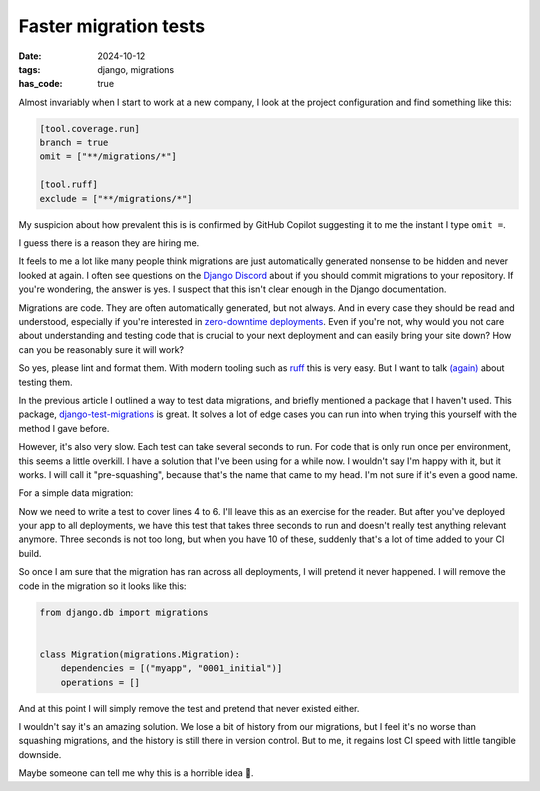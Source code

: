 Faster migration tests
######################

:date: 2024-10-12
:tags: django, migrations
:has_code: true

Almost invariably when I start to work at a new company, I look at the
project configuration and find something like this:

.. code-block:: toml

    [tool.coverage.run]
    branch = true
    omit = ["**/migrations/*"]

    [tool.ruff]
    exclude = ["**/migrations/*"]

My suspicion about how prevalent this is is confirmed by GitHub Copilot
suggesting it to me the instant I type ``omit =``.

I guess there is a reason they are hiring me.

It feels to me a lot like many people think migrations are just
automatically generated nonsense to be hidden and never looked at again.
I often see questions on the `Django Discord`_ about if you should commit
migrations to your repository. If you're wondering, the answer is yes.
I suspect that this isn't clear enough in the Django documentation.

Migrations are code. They are often automatically generated, but not always.
And in every case they should be read and understood, especially if you're
interested in `zero-downtime deployments`_. Even if you're not, why would you
not care about understanding and testing code that is crucial to your next
deployment and can easily bring your site down?
How can you be reasonably sure it will work?

So yes, please lint and format them. With modern tooling such as `ruff`_
this is very easy. But I want to talk `(again)`_ about testing them.

In the previous article I outlined a way to test data migrations, and briefly
mentioned a package that I haven't used. This package,
`django-test-migrations`_ is great. It solves a lot of edge cases you can run
into when trying this yourself with the method I gave before.

However, it's also very slow. Each test can take several seconds to run.
For code that is only run once per environment, this seems a little overkill.
I have a solution that I've been using for a while now. I wouldn't say I'm
happy with it, but it works. I will call it "pre-squashing", because that's
the name that came to my head. I'm not sure if it's even a good name.

For a simple data migration:

.. code-block:: python
    :linenos:

    from django.db import migrations


    def migrate_name(apps, schema_editor):
        Thing = apps.get_model("myapp", "Thing")
        Thing.objects.filter(name="default").update(name="New default")


    class Migration(migrations.Migration):
        dependencies = [("myapp", "0001_initial")]
        operations = [migrations.RunPython(migrate_name)]

Now we need to write a test to cover lines 4 to 6. I'll leave this as an exercise
for the reader. But after you've deployed your app to all deployments, we have
this test that takes three seconds to run and doesn't really test anything
relevant anymore. Three seconds is not too long, but when you have 10 of these,
suddenly that's a lot of time added to your CI build.

So once I am sure that the migration has ran across all deployments, I will
pretend it never happened. I will remove the code in the migration so it looks
like this:

.. code-block:: python

    from django.db import migrations


    class Migration(migrations.Migration):
        dependencies = [("myapp", "0001_initial")]
        operations = []

And at this point I will simply remove the test and pretend that never existed
either.

I wouldn't say it's an amazing solution. We lose a bit of history from our
migrations, but I feel it's no worse than squashing migrations, and the
history is still there in version control. But to me, it regains lost CI speed
with little tangible downside.

Maybe someone can tell me why this is a horrible idea 🙂.

.. _Django Discord: https://discord.gg/xcRH6mN4fa
.. _zero-downtime deployments: https://www.better-simple.com/django/2024/07/22/django-safemigrate/
.. _ruff: https://astral.sh/ruff
.. _(again): {filename}../2022/testing_data_migrations.rst
.. _django-test-migrations: https://github.com/wemake-services/django-test-migrations
